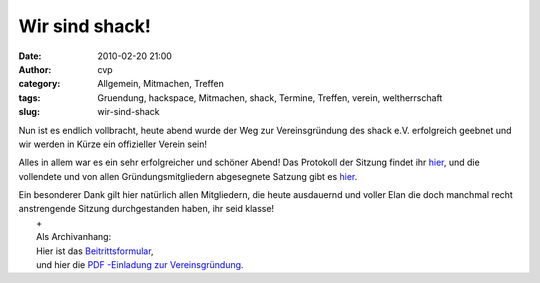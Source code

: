 Wir sind shack!
###############
:date: 2010-02-20 21:00
:author: cvp
:category: Allgemein, Mitmachen, Treffen
:tags: Gruendung, hackspace, Mitmachen, shack, Termine, Treffen, verein, weltherrschaft
:slug: wir-sind-shack

Nun ist es endlich vollbracht, heute abend wurde der Weg zur
Vereinsgründung des shack e.V. erfolgreich geebnet und wir werden in
Kürze ein offizieller Verein sein!

Alles in allem war es ein sehr erfolgreicher und schöner Abend! Das
Protokoll der Sitzung findet ihr
`hier <%20%20http://shackspace.de/wp-content/uploads/2010/02/N4Cy7npP9P-latest.pdf>`__,
und die vollendete und von allen Gründungsmitgliedern abgesegnete
Satzung gibt es
`hier <http://shackspace.de/wp-content/uploads/2010/02/Satzung.pdf>`__.

| Ein besonderer Dank gilt hier natürlich allen Mitgliedern, die heute ausdauernd und voller Elan die doch manchmal recht anstrengende Sitzung durchgestanden haben, ihr seid klasse!
|  +
|  Als Archivanhang:
|  Hier ist das `Beitrittsformular <http://shackspace.de/wp-content/uploads/2010/03/shack_Beitrittsformular.pdf>`__,
|  und hier die `PDF -Einladung zur Vereinsgründung <http://shackspace.de/wp-content/uploads/2010/02/SHACKgruendung20feb2010.pdf>`__.

